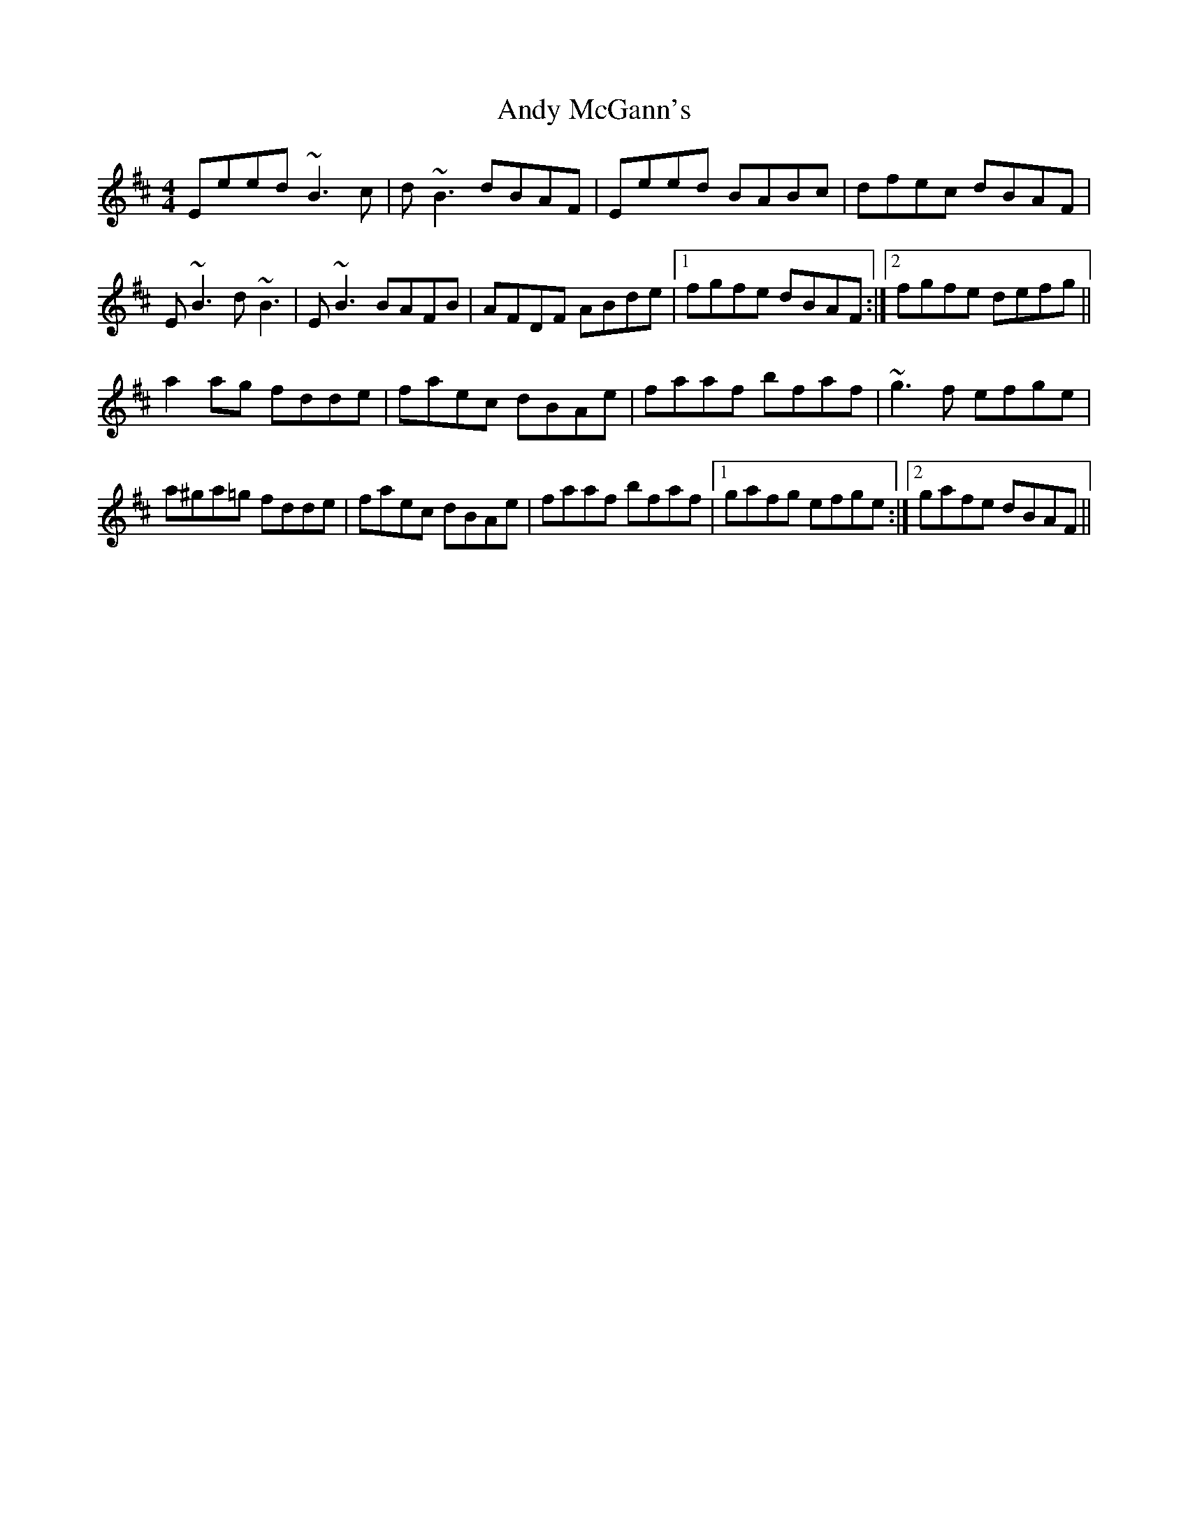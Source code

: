 X: 1517
T: Andy McGann's
R: reel
M: 4/4
K: Edorian
Eeed ~B3c|d~B3 dBAF|Eeed BABc|dfec dBAF|
E~B3 d~B3|E~B3 BAFB|AFDF ABde|1 fgfe dBAF:|2 fgfe defg||
a2 ag fdde|faec dBAe|faaf bfaf|~g3f efge|
a^ga=g fdde|faec dBAe|faaf bfaf|1 gafg efge:|2 gafe dBAF||

